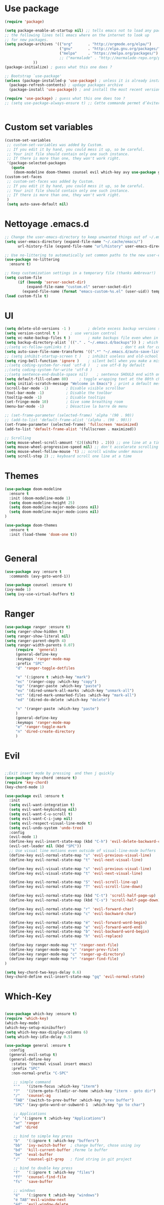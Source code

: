 * Use package
#+BEGIN_SRC emacs-lisp
(require 'package)

(setq package-enable-at-startup nil) ;; tells emacs not to load any packages before starting up
;; the following lines tell emacs where on the internet to look up
;; for new packages.
(setq package-archives '(("org"       . "http://orgmode.org/elpa/")
                         ("gnu"       . "http://elpa.gnu.org/packages/")
                         ("melpa"     . "https://melpa.org/packages/")
                         ;; ("marmalade" . "http://marmalade-repo.org/packages/")
			 ))
(package-initialize) ; guess what this one does ?

;; Bootstrap `use-package'
(unless (package-installed-p 'use-package) ; unless it is already installed
  (package-refresh-contents) ; updage packages archive
  (package-install 'use-package)) ; and install the most recent version of use-package

(require 'use-package) ; guess what this one does too ?
;; (setq use-package-always-ensure t) ;; Cette commande permet d’éviter les ensure t


#+END_SRC
* Custom set variables
#+BEGIN_SRC emacs-lisp
(custom-set-variables
 ;; custom-set-variables was added by Custom.
 ;; If you edit it by hand, you could mess it up, so be careful.
 ;; Your init file should contain only one such instance.
 ;; If there is more than one, they won't work right.
 '(package-selected-packages
   (quote
    (doom-modeline doom-themes counsel evil which-key avy use-package general))))
(custom-set-faces
 ;; custom-set-faces was added by Custom.
 ;; If you edit it by hand, you could mess it up, so be careful.
 ;; Your init file should contain only one such instance.
 ;; If there is more than one, they won't work right.
 )
 (setq auto-save-default nil)
#+END_SRC
* Nettoyage .emacs.d
#+BEGIN_SRC emacs-lisp
;; Change the user-emacs-directory to keep unwanted things out of ~/.emacs.d
(setq user-emacs-directory (expand-file-name "~/.cache/emacs/")
      url-history-file (expand-file-name "url/history" user-emacs-directory))

;; Use no-littering to automatically set common paths to the new user-emacs-directory
(use-package no-littering
  :ensure t)

;; Keep customization settings in a temporary file (thanks Ambrevar!)
(setq custom-file
      (if (boundp 'server-socket-dir)
          (expand-file-name "custom.el" server-socket-dir)
        (expand-file-name (format "emacs-custom-%s.el" (user-uid)) temporary-file-directory)))
(load custom-file t)

#+END_SRC
* UI
#+BEGIN_SRC emacs-lisp
  (setq delete-old-versions -1 )		; delete excess backup versions silently
  (setq version-control t )		; use version control
  (setq vc-make-backup-files t )		; make backups file even when in version controlled dir
  (setq backup-directory-alist `(("." . "~/.emacs.d/backups")) ) ; which directory to put backups file
  ;;(setq vc-follow-symlinks t )				       ; don't ask for confirmation when opening symlinked file
  (setq auto-save-file-name-transforms '((".*" "~/.emacs.d/auto-save-list/" t)) ) ;transform backups file name
  ;; (setq inhibit-startup-screen t )	; inhibit useless and old-school startup screen
  (setq ring-bell-function 'ignore )	; silent bell when you make a mistake
  ;;(setq coding-system-for-read 'utf-8 )	; use utf-8 by default
  ;;(setq coding-system-for-write 'utf-8 )
  ;;(setq sentence-end-double-space nil)	; sentence SHOULD end with only a point.
  (setq default-fill-column 80)		; toggle wrapping text at the 80th character
  (setq initial-scratch-message "Welcome in Emacs") ; print a default message in the empty scratch buffer opened at startup
  (scroll-bar-mode -1)        ; Disable visible scrollbar
  (tool-bar-mode -1)          ; Disable the toolbar
  (tooltip-mode -1)           ; Disable tooltips
  (set-fringe-mode 10)        ; Give some breathing room
  (menu-bar-mode -1)          ; Désactive la barre de menu 

  ;; (set-frame-parameter (selected-frame) 'alpha '(90 . 90))
  ;; (add-to-list 'default-frame-alist '(alpha . (90 . 90)))
  (set-frame-parameter (selected-frame) 'fullscreen 'maximized)
  (add-to-list 'default-frame-alist '(fullscreen . maximized))

  ;; Scrolling
  (setq mouse-wheel-scroll-amount '(2((shift) . 2))) ;; one line at a time
  (setq mouse-wheel-progressive-speed nil) ;; don't accelerate scrolling
  (setq mouse-wheel-follow-mouse 't) ;; scroll window under mouse
  (setq scroll-step 2) ;; keyboard scroll one line at a time

#+END_SRC
* Themes
#+BEGIN_SRC emacs-lisp
(use-package doom-modeline
  :ensure t
  :init (doom-modeline-mode 1)
  (setq doom-modeline-height 25)
  (setq doom-modeline-major-mode-icons nil)
  (setq doom-modeline-major-mode-icons nil)
)

(use-package doom-themes
  :ensure t
  :init (load-theme 'doom-one t))


#+END_SRC
* General
#+BEGIN_SRC emacs-lisp
  (use-package avy :ensure t
    :commands (avy-goto-word-1))

  (use-package counsel :ensure t)
  (ivy-mode 1)
  (setq ivy-use-virtual-buffers t)
#+END_SRC
* Ranger
#+BEGIN_SRC emacs-lisp
  (use-package ranger :ensure t)
  (setq ranger-show-hidden t) 
  (setq ranger-show-literal nil) 
  (setq ranger-parent-depth 4)
  (setq ranger-width-parents 0.07)
       (require  'general)
       (general-define-key 
       :keymaps 'ranger-mode-map
       :prefix "SPC"
       "d" 'ranger-toggle-dotfiles

       "e" '(:ignore t :which-key "mark")
       "ec" '(ranger-copy :which-key "copy")
       "ep" '(ranger-paste :which-key "paste")
       "eu" '(dired-unmark-all-marks :which-key "unmark-all")
       "et" '(dired-mark-unmarked-files :which-key "mark-all")
       "ed" '(dired-do-delete :which-key "delete")

       "n" '(ranger-paste :which-key "paste")
       )
       (general-define-key 
       :keymaps 'ranger-mode-map
       "e" 'ranger-toggle-mark
       "n" 'dired-create-directory
       )
#+END_SRC
* Evil
#+BEGIN_SRC emacs-lisp

;;Exit insert mode by pressing  and then j quickly
(use-package key-chord :ensure t)
(require 'key-chord)
(key-chord-mode 1)

(use-package evil :ensure t
  :init
  (setq evil-want-integration t)
  (setq evil-want-keybinding nil)
  (setq evil-want-C-u-scroll t)
  (setq evil-want-C-i-jump nil)
  (setq evil-respect-visual-line-mode t)
  (setq evil-undo-system 'undo-tree)
  :config
  (evil-mode 1)
  (define-key evil-insert-state-map (kbd "C-h") 'evil-delete-backward-char-and-join)
  (evil-set-leader nil (kbd "SPC"))
  ;; Use visual line motions even outside of visual-line-mode buffers
  (define-key evil-normal-state-map "s" 'evil-previous-visual-line)
  (define-key evil-normal-state-map "t" 'evil-next-visual-line)
  
  (define-key evil-visual-state-map "s" 'evil-previous-visual-line)
  (define-key evil-visual-state-map "t" 'evil-next-visual-line)

  (define-key evil-normal-state-map "S" 'evil-scroll-line-up)
  (define-key evil-normal-state-map "T" 'evil-scroll-line-down)

  (define-key evil-normal-state-map (kbd "C-t") 'scroll-half-page-up)
  (define-key evil-normal-state-map (kbd "C-s") 'scroll-half-page-down)

  (define-key evil-normal-state-map "r" 'evil-forward-char)
  (define-key evil-normal-state-map "c" 'evil-backward-char)

  (define-key evil-normal-state-map "é" 'evil-forward-word-begin)
  (define-key evil-normal-state-map "e" 'evil-forward-word-end)
  (define-key evil-normal-state-map "b" 'evil-backward-word-begin)
  (define-key evil-normal-state-map "h" 'evil-replace)

  (define-key ranger-mode-map "t" 'ranger-next-file)
  (define-key ranger-mode-map "s" 'ranger-prev-file)
  (define-key ranger-mode-map "c" 'ranger-up-directory)
  (define-key ranger-mode-map "r" 'ranger-find-file)
)

(setq key-chord-two-keys-delay 0.6)
(key-chord-define evil-insert-state-map "gq" 'evil-normal-state)
#+END_SRC
* Which-Key
#+BEGIN_SRC emacs-lisp

  (use-package which-key :ensure t)
  (require 'which-key)
  (which-key-mode)
  (which-key-setup-minibuffer)
  (setq which-key-max-display-columns 6)
  (setq which-key-idle-delay 0.5)

  (use-package general :ensure t
    :config
    (general-evil-setup t)
    (general-define-key
     :states '(normal visual insert emacs)
     :prefix "SPC"
     :non-normal-prefix "C-SPC"

      ;; simple command
      "'"   '(iterm-focus :which-key "iterm")
      "?"   '(iterm-goto-filedir-or-home :which-key "iterm - goto dir")
      "/"   'counsel-ag
      "TAB" '(switch-to-prev-buffer :which-key "prev buffer")
      "SPC" '(avy-goto-word-or-subword-1  :which-key "go to char")

      ;; Applications
      "a" '(:ignore t :which-key "Applications")
      "ar" 'ranger
      "ad" 'dired

      ;; bind to simple key press
      "b"   '(:ignore t :which-key "buffers")
      "bb"  'ivy-switch-buffer  ; change buffer, chose using ivy
      "bd"  'kill-current-buffer ;Ferme le buffer 
      "be"  'eval-buffer
      "/"   'counsel-git-grep   ; find string in git project

      ;; bind to double key press
      "f"   '(:ignore t :which-key "files")
      "ff"  'counsel-find-file
      "fs"  'save-buffer

      ;; windows
      "é"   '(:ignore t :which-key "windows")
      "é TAB"'evil-window-next
      "éd"  'evil-window-delete
      "éD"  'delete-other-windows
      "és"  'evil-window-vsplit

      ;; toggles
      "t"  '(:ignore t :which-key "toggles")
      "tw" 'whitespace-mode
      "tt" '(counsel-load-theme :which-key "choose theme")
      "tx" 'text-scale-adjust

      ;;quit
      "q"  '(:ignore q :which-key "quit")
      "qq"  'evil-quit-all
      "qs"  'evil-save-and-quit

      ;;undo-tree
      "u" '(:ignore u :which-key "undo")
      "ut" 'undo-tree-visualize
      "uq" 'undo-tree-visualizer-quit

      ;;jump
      "j"   '(:ignore t :which-key "jump")
      "jj"  '(avy-goto-char :which-key "jump to char")
      "jé"  '(avy-goto-word-0 :which-key "jump to word")
      "jl"  '(avy-goto-line :which-key "jump to line")

      ;;functions
      "x"   '(:ignore t :which-key "fun")
      "xf"  '(describe-function :which-key "desc-fun")
      "xv"  '(describe-variable :which-key "descr-var")
      "xk"  '(describe-package :which-key "descr-pack")
      "xp"  '(check-parens :which-key "check-parens")
      "xc"  '(clm/toggle-command-log-buffer :which-key "cmd-log")

      ;; commenter une sélection
      "#"   '(comment-or-uncomment-region :which-key "comment")
      ))
#+END_SRC
* Doom modeline
#+BEGIN_SRC emacs-lisp
(use-package minions :ensure t
  :hook (doom-modeline-mode . minions-mode))

(use-package doom-modeline :ensure t
  :after eshell     ;; Make sure it gets hooked after eshell
  :hook (after-init . doom-modeline-init)
  :custom-face
  (mode-line ((t (:height 0.85))))
  (mode-line-inactive ((t (:height 0.85))))
  :custom
  (doom-modeline-height 15)
  (doom-modeline-bar-width 6)
  (doom-modeline-lsp t)
  (doom-modeline-github nil)
  (doom-modeline-mu4e nil)
  (doom-modeline-irc nil)
  (doom-modeline-minor-modes t)
  (doom-modeline-persp-name nil)
  (doom-modeline-buffer-file-name-style 'truncate-except-project)
  (doom-modeline-major-mode-icon nil))

#+END_SRC
* En cours de test
#+BEGIN_SRC emacs-lisp
  (use-package undo-tree :ensure t
    :init
    (global-undo-tree-mode 1))
	 ;; (general-define-key 
	 ;; :keymaps 'undo-tree-mode-map
	 ;; "s" 'undo-tree-undo
	 ;; "t" 'undo-tree-redo
	 ;; )
  (use-package beacon :ensure t
    :init
    (beacon-mode t)
    )

  (defun scroll-half-page-down ()
    "scroll down the page"
    (interactive)
    (scroll-down (/ (window-body-height) 3)))

  (defun scroll-half-page-up ()
    "scroll up the page"
    (interactive)
    (scroll-up (/ (window-body-height) 3)))

  (use-package command-log-mode
  :ensure t
  :init (command-log-mode))

  ;; (use-package visual-basic-mode
  ;; :ensure t)
#+END_SRC
* Dashboard
#+BEGIN_SRC emacs-lisp
    (use-package dashboard
    :ensure t
    :init
    (progn
       (setq dashboard-items '((recents  . 5)
			  (bookmarks . 5)))
       (setq dashboard-center-content t)
    ;; (setq dashboard-startup-banner 'logo)


       (setq dashboard-startup-banner 'logo)
       (setq dashboard-set-heading-icons t)
       (setq dashboard-set-file-icons t)
    )
    :config
    (dashboard-setup-startup-hook)
    )

  ;;   (general-define-key 
  ;;   :keymaps 'dashboard-mode-map
  ;;   "e" 'dashboard-jump-to-bookmark
  ;;   "n" 'dashboard-jump-to-recent-files
  ;;    )
  ;;   (require 'evil)
  ;; (define-key dashboard-mode-map "l" 'dashboard-jump-to-recent-files)

#+END_SRC
* Org
#+BEGIN_SRC emacs-lisp
    (use-package org-bullets
    :ensure t)
    (org-bullets-mode 1)
	 (general-define-key 
	 :states '(normal visual emacs)
	 :prefix ","
	 
	 "e" '(org-end-of-subtree :which-key "end-subtree")
	 "h" '(outline-up-heading :which-key "prev-heading")

	 "i" '(:ignore t :which-key "insert")
	 "it" '(org-time-stamp :which-key "timestamp")
	 "is" '(org-insert-heading-respect-content :which-key "heading")
	 "il" '(org-insert-link :which-key "link")
    )
#+END_SRC
* All the icons
#+BEGIN_SRC emacs-lisp
  (use-package all-the-icons
    :ensure t
    :init 
    )
#+END_SRC
